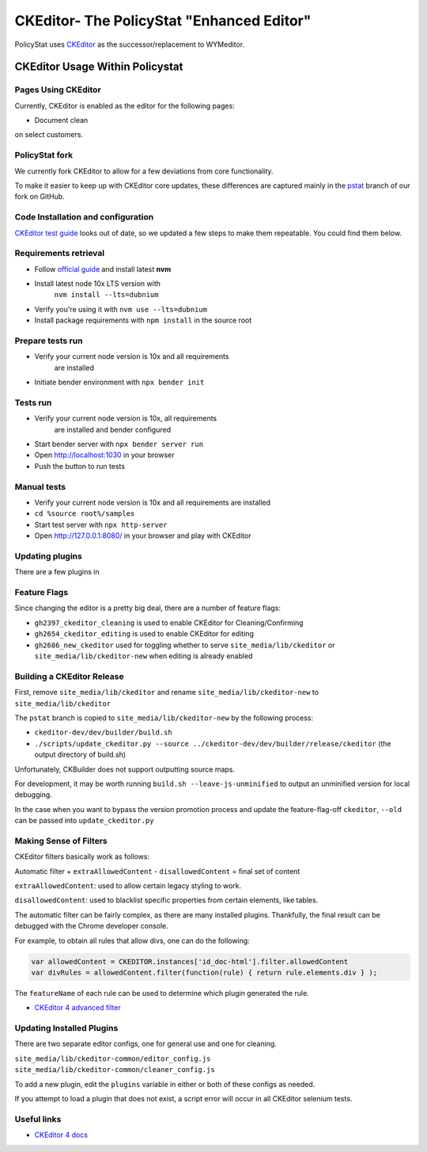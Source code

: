 ##########################################
CKEditor- The PolicyStat "Enhanced Editor"
##########################################

PolicyStat  uses `CKEditor <http://ckeditor.com/>`_
as the successor/replacement to WYMeditor.

********************************
CKEditor Usage Within Policystat
********************************

.. _ckeditor-pages-using-ckeditor:

Pages Using CKEditor
====================

Currently, CKEditor is enabled as the editor for the following pages:

* Document clean

on select customers.

PolicyStat fork
===============

We currently fork CKEditor to allow for a few deviations from core functionality.

To make it easier to keep up with CKEditor core updates, these differences are captured mainly
in the `pstat <https://github.com/PolicyStat/ckeditor-dev/tree/pstat>`_ branch of our fork on GitHub.

Code Installation and configuration
===================================
`CKEditor test guide <https://ckeditor.com/docs/ckeditor4/latest/guide/dev_tests.html>`_ looks out of date,
so we updated a few steps to make them repeatable. You could find them below.

Requirements retrieval
======================

- Follow `official guide <https://github.com/nvm-sh/nvm/blob/master/README.md#install--update-script>`_ and install latest **nvm**
- Install latest node 10x LTS version with
   ``nvm install --lts=dubnium``
- Verify you're using it with ``nvm use --lts=dubnium``
- Install package requirements with ``npm install`` in the source root

Prepare tests run
=================

- Verify your current node version is 10x and all requirements
   are installed
- Initiate bender environment with ``npx bender init``

Tests run
=========

- Verify your current node version is 10x, all requirements
   are installed and bender configured
- Start bender server with ``npx bender server run``
- Open http://localhost:1030 in your browser
- Push the button to run tests

Manual tests
============

- Verify your current node version is 10x and all requirements are installed
- ``cd %source root%/samples``
- Start test server with ``npx http-server``
- Open http://127.0.0.1:8080/ in your browser and play with CKEditor

Updating plugins
================

There are a few plugins in

Feature Flags
=============

Since changing the editor is a pretty big deal, there are a number of feature flags:

* ``gh2397_ckeditor_cleaning`` is used to enable CKEditor for Cleaning/Confirming
* ``gh2654_ckeditor_editing`` is used to enable CKEditor for editing
* ``gh2686_new_ckeditor``
  used for toggling whether to serve
  ``site_media/lib/ckeditor`` or
  ``site_media/lib/ckeditor-new``
  when editing is already enabled

Building a CKEditor Release
===========================

First, remove
``site_media/lib/ckeditor``
and rename
``site_media/lib/ckeditor-new``
to
``site_media/lib/ckeditor``

The ``pstat`` branch
is copied to
``site_media/lib/ckeditor-new``
by the following process:

* ``ckeditor-dev/dev/builder/build.sh``
* ``./scripts/update_ckeditor.py --source ../ckeditor-dev/dev/builder/release/ckeditor``
  (the output directory of build.sh)

Unfortunately,
CKBuilder
does not support outputting source maps.

For development, it may be worth running
``build.sh --leave-js-unminified``
to output an unminified version
for local debugging.

In the case when you want to bypass the
version promotion process
and update the feature-flag-off
``ckeditor``,
``--old`` can be passed into
``update_ckeditor.py``

Making Sense of Filters
=======================

CKEditor filters
basically work as follows:

Automatic filter +
``extraAllowedContent`` -
``disallowedContent`` =
final set of content

``extraAllowedContent``:
used to allow certain
legacy styling
to work.

``disallowedContent``:
used to blacklist
specific properties
from
certain elements,
like tables.

The
automatic filter
can be fairly complex,
as there are many
installed plugins.
Thankfully, the final
result can be
debugged with
the Chrome developer console.

For example,
to obtain
all rules that allow divs,
one can do the following:

.. code-block:: javascript

    var allowedContent = CKEDITOR.instances['id_doc-html'].filter.allowedContent
    var divRules = allowedContent.filter(function(rule) { return rule.elements.div } );

The
``featureName``
of each
rule
can be used to determine
which
plugin
generated the
rule.

* `CKEditor 4 advanced filter
  <http://docs.ckeditor.com/#!/guide/dev_advanced_content_filter>`_

Updating Installed Plugins
==========================

There are
two separate
editor configs,
one for
general use
and one for
cleaning.

``site_media/lib/ckeditor-common/editor_config.js``
``site_media/lib/ckeditor-common/cleaner_config.js``

To add a new plugin,
edit the
``plugins`` variable
in either or both
of these configs
as needed.

If you attempt
to load a plugin
that does not exist,
a script error
will occur
in all
CKEditor selenium tests.

Useful links
============

* `CKEditor 4 docs
  <http://docs.ckeditor.com/>`_
